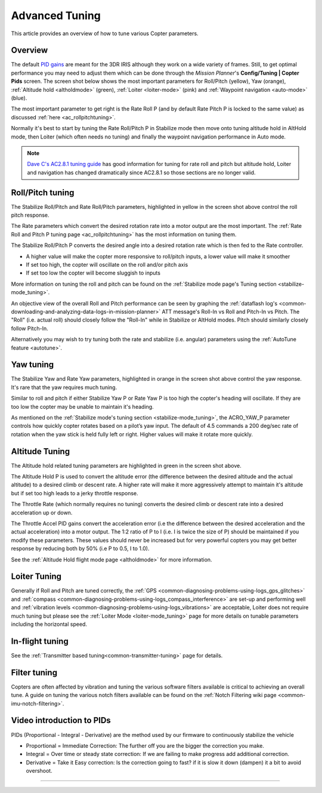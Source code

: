 .. _tuning:

===============
Advanced Tuning
===============

This article provides an overview of how to tune various Copter parameters.

Overview
========

The default `PID gains <https://en.wikipedia.org/wiki/PID_controller>`__ are meant for
the 3DR IRIS although they work on a wide variety of frames.  Still, to get optimal
performance you may need to adjust them which can be done through the
*Mission Planner*'s **Config/Tuning \| Copter Pids** screen.  The screen
shot below shows the most important parameters for Roll/Pitch (yellow),
Yaw (orange), :ref:`Altitude hold <altholdmode>` (green),
:ref:`Loiter <loiter-mode>` (pink) and
:ref:`Waypoint navigation <auto-mode>`
(blue).

.. image:: ../images/Tuning_CommonThingsToChange.png
    :target: ../_images/Tuning_CommonThingsToChange.png

The most important parameter to get right is the Rate Roll P (and by
default Rate Pitch P is locked to the same value) as discussed
:ref:`here <ac_rollpitchtuning>`.

Normally it's best to start by tuning the Rate Roll/Pitch P in Stabilize
mode then move onto tuning altitude hold in AltHold mode, then Loiter
(which often needs no tuning) and finally the waypoint navigation
performance in Auto mode.

.. note::

   `Dave C's AC2.8.1 tuning guide <https://diydrones.com/forum/topics/arducopter-tuning-guide>`__
   has good information for tuning for rate roll and pitch but altitude hold,
   Loiter and navigation has changed dramatically since AC2.8.1 so those
   sections are no longer valid.

Roll/Pitch tuning
=================

The Stabilize Roll/Pitch and Rate Roll/Pitch parameters, highlighted in
yellow in the screen shot above control the roll pitch response.

The Rate parameters which convert the desired rotation rate into a motor
output are the most important.  The :ref:`Rate Roll and Pitch P tuning page <ac_rollpitchtuning>` has the
most information on tuning them.

The Stabilize Roll/Pitch P converts the desired angle into a desired
rotation rate which is then fed to the Rate controller.

-  A higher value will make the copter more responsive to roll/pitch
   inputs, a lower value will make it smoother
-  If set too high, the copter will oscillate on the roll and/or pitch
   axis
-  If set too low the copter will become sluggish to inputs

More information on tuning the roll and pitch can be found on the
:ref:`Stabilize mode page's Tuning section <stabilize-mode_tuning>`.

An objective view of the overall Roll and Pitch performance can be seen
by graphing the :ref:`dataflash log's <common-downloading-and-analyzing-data-logs-in-mission-planner>`
ATT message's Roll-In vs Roll and Pitch-In vs Pitch. The "Roll" (i.e.
actual roll) should closely follow the "Roll-In" while in Stabilize or
AltHold modes. Pitch should similarly closely follow Pitch-In.

Alternatively you may wish to try tuning both the rate and stabilize
(i.e. angular) parameters using the :ref:`AutoTune feature <autotune>`.

Yaw tuning
==========

The Stabilize Yaw and Rate Yaw parameters, highlighted in orange in the
screen shot above control the yaw response. It's rare that the yaw
requires much tuning.

Similar to roll and pitch if either Stabilize Yaw P or Rate Yaw P is too
high the copter's heading will oscillate. If they are too low the copter
may be unable to maintain it's heading.

As mentioned on the :ref:`Stabilize mode's tuning section <stabilize-mode_tuning>`,
the ACRO_YAW_P parameter controls how quickly copter rotates based on
a pilot’s yaw input.  The default of 4.5 commands a 200 deg/sec rate of
rotation when the yaw stick is held fully left or right.  Higher values
will make it rotate more quickly.

Altitude Tuning
===============

The Altitude hold related tuning parameters are highlighted in green in
the screen shot above.

The Altitude Hold P is used to convert the altitude error (the
difference between the desired altitude and the actual altitude) to a
desired climb or descent rate.  A higher rate will make it more
aggressively attempt to maintain it's altitude but if set too high leads
to a jerky throttle response.

The Throttle Rate (which normally requires no tuning) converts the
desired climb or descent rate into a desired acceleration up or down.

The Throttle Accel PID gains convert the acceleration error (i.e the
difference between the desired acceleration and the actual acceleration)
into a motor output.  The 1:2 ratio of P to I (i.e. I is twice the size
of P) should be maintained if you modify these parameters.  These values
should never be increased but for very powerful copters you may get
better response by reducing both by 50% (i.e P to 0.5, I to 1.0).

See the :ref:`Altitude Hold flight mode page <altholdmode>` for more information.

Loiter Tuning
=============

Generally if Roll and Pitch are tuned correctly,  the
:ref:`GPS <common-diagnosing-problems-using-logs_gps_glitches>`
and :ref:`compass <common-diagnosing-problems-using-logs_compass_interference>`
are set-up and performing well and :ref:`vibration levels <common-diagnosing-problems-using-logs_vibrations>`
are acceptable, Loiter does not require much tuning but please see the
:ref:`Loiter Mode <loiter-mode_tuning>` page for more details on tunable
parameters including the horizontal speed.

In-flight tuning
================

See the :ref:`Transmitter based tuning<common-transmitter-tuning>` page for details.

Filter tuning
=============

Copters are often affected by vibration and tuning the various software filters available is critical to achieving an overall tune.
A guide on tuning the various notch filters available can be found on the :ref:`Notch Filtering wiki page <common-imu-notch-filtering>`.

Video introduction to PIDs
==========================

PIDs (Proportional - Integral - Derivative) are the method used by our
firmware to continuously stabilize the vehicle

-  Proportional = Immediate Correction: The further off you are the
   bigger the correction you make.
-  Integral = Over time or steady state correction: If we are failing to
   make progress add additional correction.
-  Derivative = Take it Easy correction: Is the correction going to
   fast? if it is slow it down (dampen) it a bit to avoid overshoot.

..  youtube:: l03SioQ9ySg
    :width: 100%

..  youtube:: sDd4VOpOnnA
    :width: 100%

-----

.. image:: ../../../images/banner-freespace.png
   :target: https://freespace.solutions/
